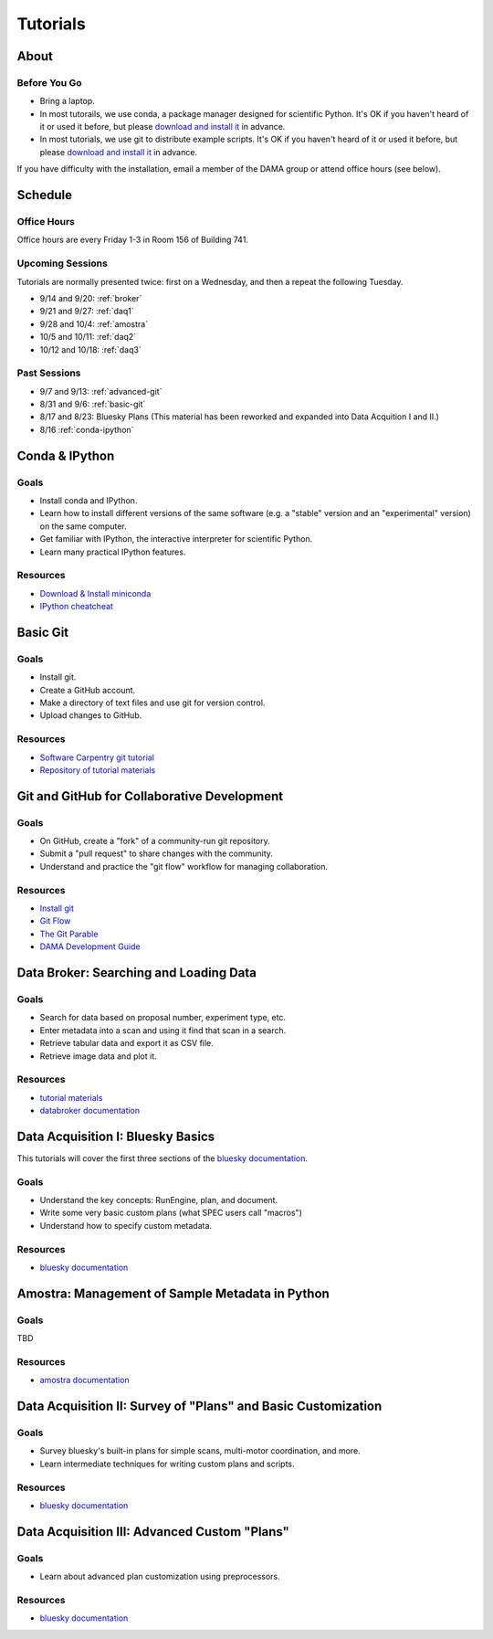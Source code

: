 Tutorials
=========

About
-----

Before You Go
+++++++++++++

* Bring a laptop.
* In most tutorails, we use conda, a package manager designed for scientific
  Python. It's OK if you haven't heard of it or used it before, but please
  `download and install it <http://conda.pydata.org/miniconda.html>`_ in
  advance.
* In most tutorials, we use git to distribute example scripts. It's OK if you
  haven't heard of it or used it before, but please
  `download and install it <https://help.github.com/articles/set-up-git/>`_ in
  advance.

If you have difficulty with the installation, email a member of the DAMA group
or attend office hours (see below).

Schedule
--------

Office Hours
++++++++++++

Office hours are every Friday 1-3 in Room 156 of Building 741. 

Upcoming Sessions
+++++++++++++++++

Tutorials are normally presented twice: first on a Wednesday, and then a repeat
the following Tuesday.

* 9/14 and 9/20: :ref:`broker`
* 9/21 and 9/27: :ref:`daq1`
* 9/28 and 10/4: :ref:`amostra`
* 10/5 and 10/11: :ref:`daq2`
* 10/12 and 10/18: :ref:`daq3`

Past Sessions
+++++++++++++

* 9/7 and 9/13: :ref:`advanced-git`
* 8/31 and 9/6: :ref:`basic-git`
* 8/17 and 8/23: Bluesky Plans (This material has been reworked and expanded into
  Data Acquition I and II.)
* 8/16 :ref:`conda-ipython`

.. _conda-ipython:

Conda & IPython
---------------

Goals
+++++

* Install conda and IPython.
* Learn how to install different versions of the same software (e.g. a "stable"
  version and an "experimental" version) on the same computer.
* Get familiar with IPython, the interactive interpreter for scientific Python.
* Learn many practical IPython features.

Resources
+++++++++

* `Download & Install miniconda <http://conda.pydata.org/miniconda.html>`_
* `IPython cheatcheat <_static/ipython-cheatsheet-v1.pdf>`_

.. _basic-git:

Basic Git
---------

Goals
+++++

* Install git.
* Create a GitHub account.
* Make a directory of text files and use git for version control.
* Upload changes to GitHub.

Resources
+++++++++

* `Software Carpentry git tutorial <https://swcarpentry.github.io/git-novice/>`_
* `Repository of tutorial materials <https://github.com/NSLS-II/git-tutorial>`_ 

.. _advanced-git:

Git and GitHub for Collaborative Development
--------------------------------------------

Goals
+++++

* On GitHub, create a "fork" of a community-run git repository.
* Submit a "pull request" to share changes with the community.
* Understand and practice the "git flow" workflow for managing collaboration.

Resources
+++++++++

* `Install git <https://help.github.com/articles/set-up-git/>`_
* `Git Flow <https://guides.github.com/introduction/flow/>`_
* `The Git Parable <http://tom.preston-werner.com/2009/05/19/the-git-parable.html>`_
* `DAMA Development Guide <https://scikit-beam.github.io/scikit-beam/resource/dev_guide/index.html#development-guide>`_

.. _broker:

Data Broker: Searching and Loading Data
---------------------------------------

Goals
+++++

* Search for data based on proposal number, experiment type, etc.
* Enter metadata into a scan and using it find that scan in a search.
* Retrieve tabular data and export it as CSV file.
* Retrieve image data and plot it.

Resources
+++++++++

* `tutorial materials <https://github.com/NSLS-II/broker-tutorial>`_
* `databroker documentation <https://nsls-ii.github.io/databroker>`_

.. _daq1:

Data Acquisition I: Bluesky Basics
----------------------------------

This tutorials will cover the first three sections of the
`bluesky documentation <https://nsls-ii.github.io/bluesky>`_.

Goals
+++++

* Understand the key concepts: RunEngine, plan, and document.
* Write some very basic custom plans (what SPEC users call "macros")
* Understand how to specify custom metadata.

Resources
+++++++++

* `bluesky documentation <https://nsls-ii.github.io/bluesky>`_

.. _amostra:

Amostra: Management of Sample Metadata in Python
------------------------------------------------

Goals
+++++

TBD

Resources
+++++++++

* `amostra documentation <https://nsls-ii.github.io/amostra>`_

.. _daq2:

Data Acquisition II: Survey of "Plans" and Basic Customization
--------------------------------------------------------------

Goals
+++++

* Survey bluesky's built-in plans for simple scans, multi-motor coordination,
  and more.
* Learn intermediate techniques for writing custom plans and scripts.

Resources
+++++++++

* `bluesky documentation <https://nsls-ii.github.io/bluesky>`_

.. _daq3:

Data Acquisition III: Advanced Custom "Plans"
---------------------------------------------

Goals
+++++

* Learn about advanced plan customization using preprocessors.

Resources
+++++++++

* `bluesky documentation <https://nsls-ii.github.io/bluesky>`_
